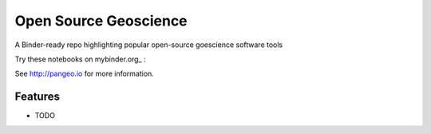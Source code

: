 ======================
Open Source Geoscience
======================

A Binder-ready repo highlighting popular open-source goescience software tools

Try these notebooks on mybinder.org_ : |Binder|

See http://pangeo.io for more information.

Features
--------

* TODO

.. _pangeo.binder.io: https://mybinder.org//

.. |Binder| image:: https://mybinder.org//badge.svg
    :target: https://mybinder.org//v2/gh/pangeo-data/open-source-geoscience/master

